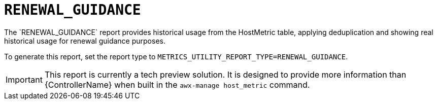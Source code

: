 [id="ref-renewal-guidance"]

= `RENEWAL_GUIDANCE`
The `RENEWAL_GUIDANCE` report provides historical usage from the HostMetric table, applying deduplication and showing real historical usage for renewal guidance purposes.

To generate this report, set the report type to 
`METRICS_UTILITY_REPORT_TYPE=RENEWAL_GUIDANCE`.

[IMPORTANT]
====
This report is currently a tech preview solution. It is designed to provide more information than {ControllerName} when built in the `awx-manage host_metric` command.
====
